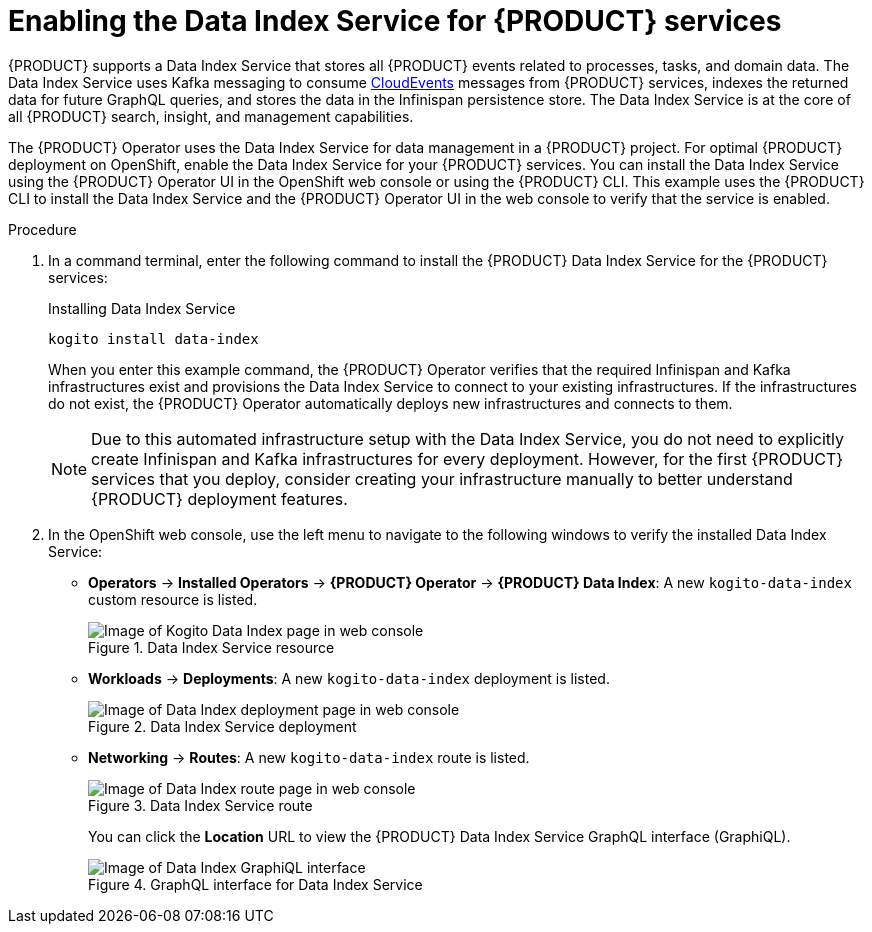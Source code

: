 [id='proc_kogito-travel-agency-enable-data-index']

= Enabling the Data Index Service for {PRODUCT} services

{PRODUCT} supports a Data Index Service that stores all {PRODUCT} events related to processes, tasks, and domain data. The Data Index Service uses Kafka messaging to consume https://cloudevents.io/[CloudEvents] messages from {PRODUCT} services, indexes the returned data for future GraphQL queries, and stores the data in the Infinispan persistence store. The Data Index Service is at the core of all {PRODUCT} search, insight, and management capabilities.

The {PRODUCT} Operator uses the Data Index Service for data management in a {PRODUCT} project. For optimal {PRODUCT} deployment on OpenShift, enable the Data Index Service for your {PRODUCT} services. You can install the Data Index Service using the {PRODUCT} Operator UI in the OpenShift web console or using the {PRODUCT} CLI. This example uses the {PRODUCT} CLI to install the Data Index Service and the {PRODUCT} Operator UI in the web console to verify that the service is enabled.

.Procedure
. In a command terminal, enter the following command to install the {PRODUCT} Data Index Service for the {PRODUCT} services:
+
--
.Installing Data Index Service
[source]
----
kogito install data-index
----

When you enter this example command, the {PRODUCT} Operator verifies that the required Infinispan and Kafka infrastructures exist and provisions the Data Index Service to connect to your existing infrastructures. If the infrastructures do not exist, the {PRODUCT} Operator automatically deploys new infrastructures and connects to them.

NOTE: Due to this automated infrastructure setup with the Data Index Service, you do not need to explicitly create Infinispan and Kafka infrastructures for every deployment. However, for the first {PRODUCT} services that you deploy, consider creating your infrastructure manually to better understand {PRODUCT} deployment features.

--
. In the OpenShift web console, use the left menu to navigate to the following windows to verify the installed Data Index Service:

* *Operators* -> *Installed Operators* -> *{PRODUCT} Operator* -> *{PRODUCT} Data Index*: A new `kogito-data-index` custom resource is listed.
+
.Data Index Service resource
image::kogito/kogito-ocp-data-index.png[Image of Kogito Data Index page in web console]
* *Workloads* -> *Deployments*: A new `kogito-data-index` deployment is listed.
+
.Data Index Service deployment
image::kogito/kogito-ocp-data-index-deployment.png[Image of Data Index deployment page in web console]
* *Networking* -> *Routes*: A new `kogito-data-index` route is listed.
+
--
.Data Index Service route
image::kogito/kogito-ocp-data-index-route.png[Image of Data Index route page in web console]

You can click the *Location* URL to view the {PRODUCT} Data Index Service GraphQL interface (GraphiQL).

.GraphQL interface for Data Index Service
image::kogito/kogito-ocp-data-index-graphql.png[Image of Data Index GraphiQL interface]
--
